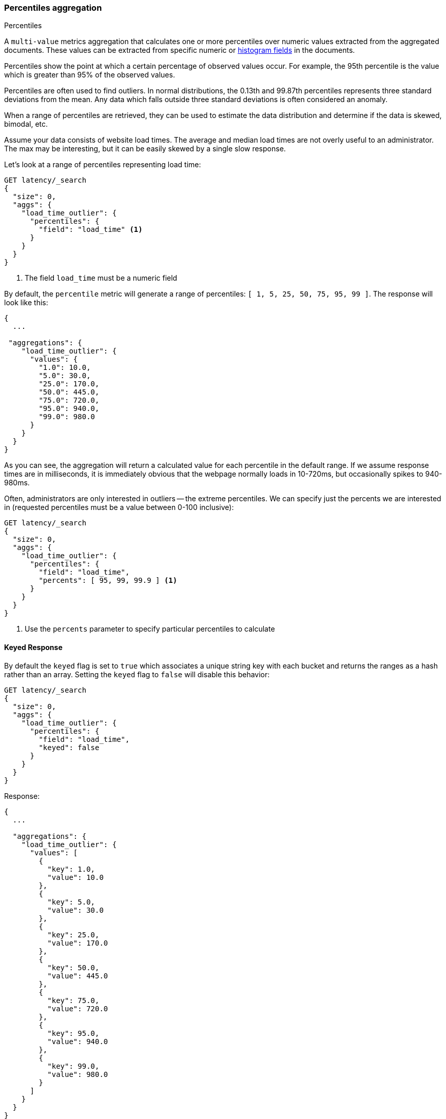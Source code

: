 [[search-aggregations-metrics-percentile-aggregation]]
=== Percentiles aggregation
++++
<titleabbrev>Percentiles</titleabbrev>
++++

A `multi-value` metrics aggregation that calculates one or more percentiles
over numeric values extracted from the aggregated documents. These values can be
extracted from specific numeric or <<histogram,histogram fields>> in the documents.

Percentiles show the point at which a certain percentage of observed values
occur. For example, the 95th percentile is the value which is greater than 95%
of the observed values.

Percentiles are often used to find outliers. In normal distributions, the
0.13th and 99.87th percentiles represents three standard deviations from the
mean. Any data which falls outside three standard deviations is often considered
an anomaly.

When a range of percentiles are retrieved, they can be used to estimate the
data distribution and determine if the data is skewed, bimodal, etc.

Assume your data consists of website load times. The average and median
load times are not overly useful to an administrator. The max may be interesting,
but it can be easily skewed by a single slow response.

Let's look at a range of percentiles representing load time:

[source,console]
--------------------------------------------------
GET latency/_search
{
  "size": 0,
  "aggs": {
    "load_time_outlier": {
      "percentiles": {
        "field": "load_time" <1>
      }
    }
  }
}
--------------------------------------------------
// TEST[setup:latency]
<1> The field `load_time` must be a numeric field

By default, the `percentile` metric will generate a range of
percentiles: `[ 1, 5, 25, 50, 75, 95, 99 ]`. The response will look like this:

[source,console-result]
--------------------------------------------------
{
  ...

 "aggregations": {
    "load_time_outlier": {
      "values": {
        "1.0": 10.0,
        "5.0": 30.0,
        "25.0": 170.0,
        "50.0": 445.0,
        "75.0": 720.0,
        "95.0": 940.0,
        "99.0": 980.0
      }
    }
  }
}
--------------------------------------------------
// TESTRESPONSE[s/\.\.\./"took": $body.took,"timed_out": false,"_shards": $body._shards,"hits": $body.hits,/]
// TESTRESPONSE[s/"1.0": 10.0/"1.0": 9.9/]
// TESTRESPONSE[s/"5.0": 30.0/"5.0": 29.5/]
// TESTRESPONSE[s/"25.0": 170.0/"25.0": 167.5/]
// TESTRESPONSE[s/"50.0": 445.0/"50.0": 445.0/]
// TESTRESPONSE[s/"75.0": 720.0/"75.0": 722.5/]
// TESTRESPONSE[s/"95.0": 940.0/"95.0": 940.5/]
// TESTRESPONSE[s/"99.0": 980.0/"99.0": 980.1/]

As you can see, the aggregation will return a calculated value for each percentile
in the default range. If we assume response times are in milliseconds, it is
immediately obvious that the webpage normally loads in 10-720ms, but occasionally
spikes to 940-980ms.

Often, administrators are only interested in outliers -- the extreme percentiles.
We can specify just the percents we are interested in (requested percentiles
must be a value between 0-100 inclusive):

[source,console]
--------------------------------------------------
GET latency/_search
{
  "size": 0,
  "aggs": {
    "load_time_outlier": {
      "percentiles": {
        "field": "load_time",
        "percents": [ 95, 99, 99.9 ] <1>
      }
    }
  }
}
--------------------------------------------------
// TEST[setup:latency]
<1> Use the `percents` parameter to specify particular percentiles to calculate

==== Keyed Response

By default the `keyed` flag is set to `true` which associates a unique string key with each bucket and returns the ranges as a hash rather than an array. Setting the `keyed` flag to `false` will disable this behavior:

[source,console]
--------------------------------------------------
GET latency/_search
{
  "size": 0,
  "aggs": {
    "load_time_outlier": {
      "percentiles": {
        "field": "load_time",
        "keyed": false
      }
    }
  }
}
--------------------------------------------------
// TEST[setup:latency]

Response:

[source,console-result]
--------------------------------------------------
{
  ...

  "aggregations": {
    "load_time_outlier": {
      "values": [
        {
          "key": 1.0,
          "value": 10.0
        },
        {
          "key": 5.0,
          "value": 30.0
        },
        {
          "key": 25.0,
          "value": 170.0
        },
        {
          "key": 50.0,
          "value": 445.0
        },
        {
          "key": 75.0,
          "value": 720.0
        },
        {
          "key": 95.0,
          "value": 940.0
        },
        {
          "key": 99.0,
          "value": 980.0
        }
      ]
    }
  }
}
--------------------------------------------------
// TESTRESPONSE[s/\.\.\./"took": $body.took,"timed_out": false,"_shards": $body._shards,"hits": $body.hits,/]
// TESTRESPONSE[s/"value": 10.0/"value": 9.9/]
// TESTRESPONSE[s/"value": 30.0/"value": 29.5/]
// TESTRESPONSE[s/"value": 170.0/"value": 167.5/]
// TESTRESPONSE[s/"value": 445.0/"value": 445.0/]
// TESTRESPONSE[s/"value": 720.0/"value": 722.5/]
// TESTRESPONSE[s/"value": 940.0/"value": 940.5/]
// TESTRESPONSE[s/"value": 980.0/"value": 980.1/]

==== Script

If you need to run the aggregation against values that aren't indexed, use
a <<runtime,runtime field>>. For example, if our load times
are in milliseconds but you want percentiles calculated in seconds:

[source,console]
----
GET latency/_search
{
  "size": 0,
  "runtime_mappings": {
    "load_time.seconds": {
      "type": "long",
      "script": {
        "source": "emit(doc['load_time'].value / params.timeUnit)",
        "params": {
          "timeUnit": 1000
        }
      }
    }
  },
  "aggs": {
    "load_time_outlier": {
      "percentiles": {
        "field": "load_time.seconds"
      }
    }
  }
}
----
// TEST[setup:latency]
// TEST[s/_search/_search?filter_path=aggregations/]
// TEST[s/"timeUnit": 1000/"timeUnit": 10/]

////
[source,console-result]
----
{
 "aggregations": {
    "load_time_outlier": {
      "values": {
        "1.0": 0.99,
        "5.0": 2.95,
        "25.0": 16.75,
        "50.0": 44.5,
        "75.0": 72.25,
        "95.0": 94.05,
        "99.0": 98.01
      }
    }
  }
}
----
////

[[search-aggregations-metrics-percentile-aggregation-approximation]]
==== Percentiles are (usually) approximate

// tag::approximate[]
There are many different algorithms to calculate percentiles. The naive
implementation simply stores all the values in a sorted array. To find the 50th
percentile, you simply find the value that is at `my_array[count(my_array) * 0.5]`.

Clearly, the naive implementation does not scale -- the sorted array grows
linearly with the number of values in your dataset. To calculate percentiles
across potentially billions of values in an Elasticsearch cluster, _approximate_
percentiles are calculated.

The algorithm used by the `percentile` metric is called TDigest (introduced by
Ted Dunning in
https://github.com/tdunning/t-digest/blob/master/docs/t-digest-paper/histo.pdf[Computing Accurate Quantiles using T-Digests]).

When using this metric, there are a few guidelines to keep in mind:

- Accuracy is proportional to `q(1-q)`. This means that extreme percentiles (e.g. 99%)
are more accurate than less extreme percentiles, such as the median
- For small sets of values, percentiles are highly accurate (and potentially
100% accurate if the data is small enough).
- As the quantity of values in a bucket grows, the algorithm begins to approximate
the percentiles. It is effectively trading accuracy for memory savings. The
exact level of inaccuracy is difficult to generalize, since it depends on your
data distribution and volume of data being aggregated

The following chart shows the relative error on a uniform distribution depending
on the number of collected values and the requested percentile:

image:images/percentiles_error.png[]

It shows how precision is better for extreme percentiles. The reason why error diminishes
for large number of values is that the law of large numbers makes the distribution of
values more and more uniform and the t-digest tree can do a better job at summarizing
it. It would not be the case on more skewed distributions.

// end::approximate[]

[WARNING]
====
Percentile aggregations are also
{wikipedia}/Nondeterministic_algorithm[non-deterministic].
This means you can get slightly different results using the same data.
====

[[search-aggregations-metrics-percentile-aggregation-compression]]
==== Compression

Approximate algorithms must balance memory utilization with estimation accuracy.
This balance can be controlled using a `compression` parameter:

[source,console]
--------------------------------------------------
GET latency/_search
{
  "size": 0,
  "aggs": {
    "load_time_outlier": {
      "percentiles": {
        "field": "load_time",
        "tdigest": {
          "compression": 200    <1>
        }
      }
    }
  }
}
--------------------------------------------------
// TEST[setup:latency]

<1> Compression controls memory usage and approximation error

// tag::t-digest[]
The TDigest algorithm uses a number of "nodes" to approximate percentiles -- the
more nodes available, the higher the accuracy (and large memory footprint) proportional
to the volume of data. The `compression` parameter limits the maximum number of
nodes to `20 * compression`.

Therefore, by increasing the compression value, you can increase the accuracy of
your percentiles at the cost of more memory. Larger compression values also
make the algorithm slower since the underlying tree data structure grows in size,
resulting in more expensive operations. The default compression value is
`100`.

A "node" uses roughly 32 bytes of memory, so under worst-case scenarios (large amount
of data which arrives sorted and in-order) the default settings will produce a
TDigest roughly 64KB in size. In practice data tends to be more random and
the TDigest will use less memory.
// end::t-digest[]

[[search-aggregations-metrics-percentile-aggregation-execution-hint]]
==== Execution hint

The default implementation of TDigest is optimized for performance, scaling to millions or even
billions of sample values while maintaining acceptable accuracy levels (close to 1% relative error
for millions of samples in some cases). There's an option to use an implementation optimized
for accuracy by setting parameter `execution_hint` to value `high_accuracy`:

[source,console]
--------------------------------------------------
GET latency/_search
{
  "size": 0,
  "aggs": {
    "load_time_outlier": {
      "percentiles": {
        "field": "load_time",
        "tdigest": {
          "execution_hint": "high_accuracy"    <1>
        }
      }
    }
  }
}
--------------------------------------------------
// TEST[setup:latency]

<1> Optimize TDigest for accuracy, at the expense of performance

This option can lead to improved accuracy (relative error close to 0.01% for millions of samples in some
cases) but then percentile queries take 2x-10x longer to complete.

==== HDR histogram

https://github.com/HdrHistogram/HdrHistogram[HDR Histogram] (High Dynamic Range Histogram) is an alternative implementation
that can be useful when calculating percentiles for latency measurements as it can be faster than the t-digest implementation
with the trade-off of a larger memory footprint. This implementation maintains a fixed worse-case percentage error (specified
as a number of significant digits). This means that if data is recorded with values from 1 microsecond up to 1 hour
(3,600,000,000 microseconds) in a histogram set to 3 significant digits, it will maintain a value resolution of 1 microsecond
for values up to 1 millisecond and 3.6 seconds (or better) for the maximum tracked value (1 hour).

The HDR Histogram can be used by specifying the `hdr` parameter in the request:

[source,console]
--------------------------------------------------
GET latency/_search
{
  "size": 0,
  "aggs": {
    "load_time_outlier": {
      "percentiles": {
        "field": "load_time",
        "percents": [ 95, 99, 99.9 ],
        "hdr": {                                  <1>
          "number_of_significant_value_digits": 3 <2>
        }
      }
    }
  }
}
--------------------------------------------------
// TEST[setup:latency]

<1> `hdr` object indicates that HDR Histogram should be used to calculate the percentiles and specific settings for this algorithm can be specified inside the object
<2> `number_of_significant_value_digits` specifies the resolution of values for the histogram in number of significant digits

The HDRHistogram only supports positive values and will error if it is passed a negative value. It is also not a good idea to use
the HDRHistogram if the range of values is unknown as this could lead to high memory usage.

==== Missing value

The `missing` parameter defines how documents that are missing a value should be treated.
By default they will be ignored but it is also possible to treat them as if they
had a value.

[source,console]
--------------------------------------------------
GET latency/_search
{
  "size": 0,
  "aggs": {
    "grade_percentiles": {
      "percentiles": {
        "field": "grade",
        "missing": 10       <1>
      }
    }
  }
}
--------------------------------------------------
// TEST[setup:latency]

<1> Documents without a value in the `grade` field will fall into the same bucket as documents that have the value `10`.
